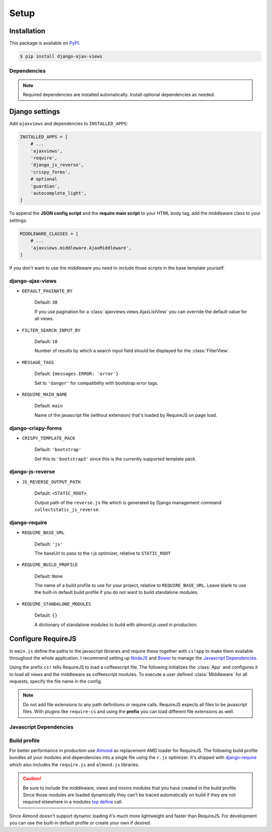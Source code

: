 
*****
Setup
*****

Installation
============

This package is available on `PyPI <https://pypi.python.org/pypi/django-ajax-views/>`_.

.. code-block:: bash

    $ pip install django-ajax-views

Dependencies
------------

.. hlist::
   :columns: 2

   * `Django`_ >= 1.9
        MVC Web Framework
   * `django-require`_
        Used to simplify setup of RequireJS
   * `django-js-reverse`_
        Django's URL reverse in javascript
   * `django-crispy-forms`_
        Integrating Bootstrap into Django forms
   * `django-guardian`_ (optional)
        Object level permission handling
   * `django-extra-views`_ (optional)
        Formsets for class-based views
   * `django-autocomplete-light`_ == 2.3.3 (optional)
        Support for autocompletion

.. note:: Required dependencies are installed automatically. Install optional dependencies as needed.

Django settings
===============

Add ``ajaxviews`` and dependencies to ``INSTALLED_APPS``:

.. code-block:: python

    INSTALLED_APPS = [
        # ...
        'ajaxviews',
        'require',
        'django_js_reverse',
        'crispy_forms',
        # optional
        'guardian',
        'autocomplete_light',
    ]

To append the **JSON config script** and the **require main script** to your HTML body tag, add the middleware class
to your settings.

.. code-block:: python

    MIDDLEWARE_CLASSES = [
        # ...
        'ajaxviews.middleware.AjaxMiddleware',
    ]

If you don't want to use the middleware you need to include those scripts in the base template yourself.

django-ajax-views
-----------------

- ``DEFAULT_PAGINATE_BY``

    Default: ``30``

    If you use pagination for a :class:`ajaxviews.views.AjaxListView` you can override the default value
    for all views.

- ``FILTER_SEARCH_INPUT_BY``

    Default: ``10``

    Number of results by which a search input field should be displayed for the :class:`FilterView`.

- ``MESSAGE_TAGS``

    Default: ``{messages.ERROR: 'error'}``

    Set to ``'danger'`` for compatibility with bootstrap error tags.

- ``REQUIRE_MAIN_NAME``

    Default: ``main``

    Name of the javascript file (without extension) that's loaded by RequireJS on page load.

django-crispy-forms
-------------------

- ``CRISPY_TEMPLATE_PACK``

    Default: ``'bootstrap'``

    Set this to ``'bootstrap3'`` since this is the currently supported template pack.

django-js-reverse
-----------------

- ``JS_REVERSE_OUTPUT_PATH``

    Default: ``<STATIC_ROOT>``

    Output path of the ``reverse.js`` file which is generated by Django management
    command ``collectstatic_js_reverse``.

django-require
--------------

- ``REQUIRE_BASE_URL``

        Default: ``'js'``

        The baseUrl to pass to the r.js optimizer, relative to ``STATIC_ROOT``

- ``REQUIRE_BUILD_PROFILE``

        Default: ``None``

        The name of a build profile to use for your project, relative to ``REQUIRE_BASE_URL``.
        Leave blank to use the built-in default build profile if you do not want to build standalone modules.

- ``REQUIRE_STANDALONE_MODULES``

        Default: ``{}``

        A dictionary of standalone modules to build with almond.js used in production.

Configure RequireJS
===================

In ``main.js`` define the paths to the javascript libraries and require these together with ``cs!app`` to
make them available throughout the whole application. I recommend setting up `NodeJS`_ and
`Bower`_ to manage the `Javascript Dependencies`_.

.. code-block:: javascript
   :caption: main.js
   :name: requirejs main file

    (function () {

      require.config({
        paths: {
          'cs':            '/path/to/require-cs/cs',
          'coffee-script': '/path/to/coffeescript/extras/coffee-script',
          'ajaxviews':     '/path/to/require-ajax-views/dist/ajaxviews',
          'domReady':      '/path/to/domReady/domReady',
          'jquery':        '/path/to/jquery/dist/jquery',
          'urlreverse':    '/path/to/django_js_reverse/reverse',
          'bootstrap':     '/path/to/bootstrap/dist/js/bootstrap.min'
          // ...
        }
      });

      require(['domReady!'], function () {
        require([
          'jquery',
          'urlreverse',
          'bootstrap',
          // ...
          'cs!app'
        ]);
      });

    })();

..
    // 'chosen',
    // 'datepicker',
    // 'confirmation',
    // 'autocomplete',
    // 'autocompletewidget',

Using the prefix ``cs!`` tells RequireJS to load a coffeescript file. The following initializes the
:class:`App` and configures it to load all views and the middleware as coffeescript modules.
To execute a user defined :class:`Middleware` for all requests, specify the file name in the config.

.. code-block:: coffeescript
   :caption: app.coffee
   :name: client-application

    define ['ajaxviews'], (ajaxviews) ->
      App = ajaxviews.App

      App.config
        module:
          prefix: 'cs!'
          middleware: 'middleware'
        debug: true

      App.init()

.. note:: Do not add file extensions to any path definitions or require calls. RequireJS expects all files
    to be javascript files. With plugins like ``require-cs`` and using the **prefix** you can load different
    file extensions as well.

Javascript Dependencies
-----------------------

.. hlist::
   :columns: 4

   * `require-ajax-views`_
   * `django-js-reverse`_
   * `jquery`_
   * `coffee-script`_
   * `require-cs`_
   * `domReady`_
   * `bootstrap`_

Build profile
-------------

For better performance in production use Almond_ as replacement AMD loader for RequireJS. The following build
profile bundles all your modules and dependencies into a single file using the ``r.js`` optimizer. It's shipped
with django-require_ which also includes the ``require.js`` and ``almond.js`` libraries.

.. code-block:: javascript
    :caption: app.build.js
    :name: example build profile used in production

    ({
        baseUrl: 'path/to/js/root/',
        name: 'almond',
        include: [
            'cs!middleware',
            'cs!mixins/mixin_name',
            'cs!views/view_name',
        ],
        exclude: ['coffee-script'],
        insertRequire: ['main'],
        stubModules: ['cs'],
        mainConfigFile: 'path/to/main.js',
        findNestedDependencies: true,
        optimize: 'none',
        wrap: true
    });

.. caution:: Be sure to include the middleware, views and mixins modules that you have created in the build profile.
             Since those modules are loaded dynamically they can't be traced automatically on build if they are not
             required elsewhere in a modules `top define`_ call.

Since Almond doesn't support dynamic loading it's much more lightweight and faster than RequireJS. For development
you can use the built-in default profile or create your own if desired.

.. _top define: #client-application

.. _Django: https://github.com/django/django

.. _django-require: https://github.com/etianen/django-require

.. _django-jsonify: https://github.com/romgar/django-jsonify

.. _django-js-reverse: https://github.com/ierror/django-js-reverse

.. _django-crispy-forms: https://github.com/django-crispy-forms/django-crispy-forms

.. _django-guardian: https://github.com/django-guardian/django-guardian

.. _django-extra-views: https://github.com/AndrewIngram/django-extra-views

.. _django-autocomplete-light: https://github.com/yourlabs/django-autocomplete-light

.. _NodeJS: https://nodejs.org

.. _Bower: https://bower.io

.. _Almond: https://github.com/requirejs/almond

.. _require-ajax-views: https://github.com/Pyco7/django-ajax-views

.. _jquery: https://github.com/jquery/jquery

.. _coffee-script: https://github.com/jashkenas/coffeescript

.. _require-cs: https://github.com/requirejs/require-cs

.. _domReady: https://github.com/requirejs/domReady

.. _bootstrap: https://github.com/twbs/bootstrap